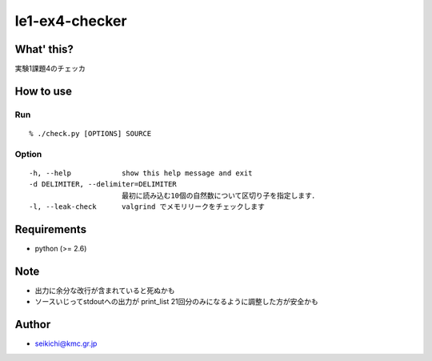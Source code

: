######################
le1-ex4-checker
######################

What' this?
=============
実験1課題4のチェッカ

How to use
=============
Run
-------------
::

        % ./check.py [OPTIONS] SOURCE


Option
-------------
::

        -h, --help            show this help message and exit
        -d DELIMITER, --delimiter=DELIMITER
                              最初に読み込む10個の自然数について区切り子を指定します．
        -l, --leak-check      valgrind でメモリリークをチェックします


Requirements
=============
- python (>= 2.6)

Note
=============
- 出力に余分な改行が含まれていると死ぬかも
- ソースいじってstdoutへの出力が print_list 21回分のみになるように調整した方が安全かも

Author
=============
- seikichi@kmc.gr.jp
